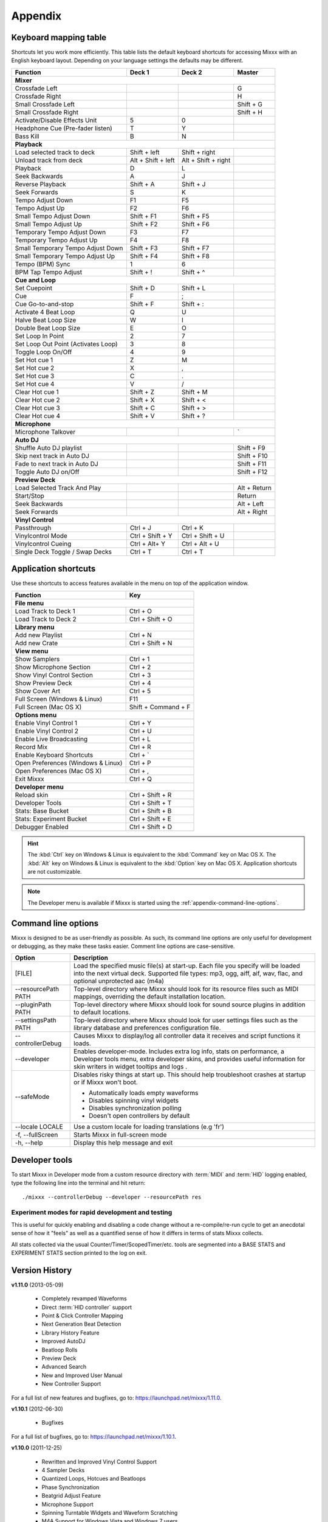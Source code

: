 
Appendix
********

.. _appendix-keyboard:

Keyboard mapping table
======================

Shortcuts let you work more efficiently. This table lists the default keyboard
shortcuts for accessing Mixxx with an English keyboard layout. Depending on your
language settings the defaults may be different.

.. versionadded:: 1.12
   *Passthrough*, *Vinylcontrol Mode*, *Vinylcontrol Cueing*, and
   *Single Deck Vinylcontrol Toggle* shortcuts

.. versionchanged:: 1.12
   *Auto DJ* shortcuts

+----------------------------------------+---------------------+---------------------+--------------+
| Function                               | Deck 1              | Deck 2              | Master       |
+========================================+=====================+=====================+==============+
| **Mixer**                                                                                         |
+----------------------------------------+---------------------+---------------------+--------------+
| Crossfade Left                         |                     |                     | G            |
+----------------------------------------+---------------------+---------------------+--------------+
| Crossfade Right                        |                     |                     | H            |
+----------------------------------------+---------------------+---------------------+--------------+
| Small Crossfade Left                   |                     |                     | Shift + G    |
+----------------------------------------+---------------------+---------------------+--------------+
| Small Crossfade Right                  |                     |                     | Shift + H    |
+----------------------------------------+---------------------+---------------------+--------------+
| Activate/Disable Effects Unit          | 5                   | 0                   |              |
+----------------------------------------+---------------------+---------------------+--------------+
| Headphone Cue (Pre-fader listen)       | T                   | Y                   |              |
+----------------------------------------+---------------------+---------------------+--------------+
| Bass Kill                              | B                   | N                   |              |
+----------------------------------------+---------------------+---------------------+--------------+
| **Playback**                                                                                      |
+----------------------------------------+---------------------+---------------------+--------------+
| Load selected track to deck            | Shift + left        | Shift + right       |              |
+----------------------------------------+---------------------+---------------------+--------------+
| Unload track from deck                 | Alt + Shift + left  | Alt + Shift + right |              |
+----------------------------------------+---------------------+---------------------+--------------+
| Playback                               | D                   | L                   |              |
+----------------------------------------+---------------------+---------------------+--------------+
| Seek Backwards                         | A                   | J                   |              |
+----------------------------------------+---------------------+---------------------+--------------+
| Reverse Playback                       | Shift + A           | Shift + J           |              |
+----------------------------------------+---------------------+---------------------+--------------+
| Seek Forwards                          | S                   | K                   |              |
+----------------------------------------+---------------------+---------------------+--------------+
| Tempo Adjust Down                      | F1                  | F5                  |              |
+----------------------------------------+---------------------+---------------------+--------------+
| Tempo Adjust Up                        | F2                  | F6                  |              |
+----------------------------------------+---------------------+---------------------+--------------+
| Small Tempo Adjust Down                | Shift + F1          | Shift + F5          |              |
+----------------------------------------+---------------------+---------------------+--------------+
| Small Tempo Adjust Up                  | Shift + F2          | Shift + F6          |              |
+----------------------------------------+---------------------+---------------------+--------------+
| Temporary Tempo Adjust Down            | F3                  | F7                  |              |
+----------------------------------------+---------------------+---------------------+--------------+
| Temporary Tempo Adjust Up              | F4                  | F8                  |              |
+----------------------------------------+---------------------+---------------------+--------------+
| Small Temporary Tempo Adjust Down      | Shift + F3          | Shift + F7          |              |
+----------------------------------------+---------------------+---------------------+--------------+
| Small Temporary Tempo Adjust Up        | Shift + F4          | Shift + F8          |              |
+----------------------------------------+---------------------+---------------------+--------------+
| Tempo (BPM) Sync                       | 1                   | 6                   |              |
+----------------------------------------+---------------------+---------------------+--------------+
| BPM Tap Tempo Adjust                   | Shift + !           | Shift + ^           |              |
+----------------------------------------+---------------------+---------------------+--------------+
| **Cue and Loop**                                                                                  |
+----------------------------------------+---------------------+---------------------+--------------+
| Set Cuepoint                           | Shift + D           | Shift + L           |              |
+----------------------------------------+---------------------+---------------------+--------------+
| Cue                                    | F                   | ;                   |              |
+----------------------------------------+---------------------+---------------------+--------------+
| Cue Go-to-and-stop                     | Shift + F           | Shift + :           |              |
+----------------------------------------+---------------------+---------------------+--------------+
| Activate 4 Beat Loop                   | Q                   | U                   |              |
+----------------------------------------+---------------------+---------------------+--------------+
| Halve Beat Loop Size                   | W                   | I                   |              |
+----------------------------------------+---------------------+---------------------+--------------+
| Double Beat Loop Size                  | E                   | O                   |              |
+----------------------------------------+---------------------+---------------------+--------------+
| Set Loop In Point                      | 2                   | 7                   |              |
+----------------------------------------+---------------------+---------------------+--------------+
| Set Loop Out Point (Activates Loop)    | 3                   | 8                   |              |
+----------------------------------------+---------------------+---------------------+--------------+
| Toggle Loop On/Off                     | 4                   | 9                   |              |
+----------------------------------------+---------------------+---------------------+--------------+
| Set Hot cue 1                          | Z                   | M                   |              |
+----------------------------------------+---------------------+---------------------+--------------+
| Set Hot cue 2                          | X                   | ,                   |              |
+----------------------------------------+---------------------+---------------------+--------------+
| Set Hot cue 3                          | C                   | .                   |              |
+----------------------------------------+---------------------+---------------------+--------------+
| Set Hot cue 4                          | V                   | /                   |              |
+----------------------------------------+---------------------+---------------------+--------------+
| Clear Hot cue 1                        | Shift + Z           | Shift + M           |              |
+----------------------------------------+---------------------+---------------------+--------------+
| Clear Hot cue 2                        | Shift + X           | Shift + <           |              |
+----------------------------------------+---------------------+---------------------+--------------+
| Clear Hot cue 3                        | Shift + C           | Shift + >           |              |
+----------------------------------------+---------------------+---------------------+--------------+
| Clear Hot cue 4                        | Shift + V           | Shift + ?           |              |
+----------------------------------------+---------------------+---------------------+--------------+
| **Microphone**                                                                                    |
+----------------------------------------+---------------------+---------------------+--------------+
| Microphone Talkover                    |                     |                     | \`           |
+----------------------------------------+---------------------+---------------------+--------------+
| **Auto DJ**                                                                                       |
+----------------------------------------+---------------------+---------------------+--------------+
| Shuffle Auto DJ playlist               |                     |                     | Shift + F9   |
+----------------------------------------+---------------------+---------------------+--------------+
| Skip next track in Auto DJ             |                     |                     | Shift + F10  |
+----------------------------------------+---------------------+---------------------+--------------+
| Fade to next track in Auto DJ          |                     |                     | Shift + F11  |
+----------------------------------------+---------------------+---------------------+--------------+
| Toggle Auto DJ on/Off                  |                     |                     | Shift + F12  |
+----------------------------------------+---------------------+---------------------+--------------+
| **Preview Deck**                                                                                  |
+----------------------------------------+---------------------+---------------------+--------------+
| Load Selected Track And Play           |                     |                     | Alt + Return |
+----------------------------------------+---------------------+---------------------+--------------+
| Start/Stop                             |                     |                     | Return       |
+----------------------------------------+---------------------+---------------------+--------------+
| Seek Backwards                         |                     |                     | Alt + Left   |
+----------------------------------------+---------------------+---------------------+--------------+
| Seek Forwards                          |                     |                     | Alt + Right  |
+----------------------------------------+---------------------+---------------------+--------------+
| **Vinyl Control**                                                                                 |
+----------------------------------------+---------------------+---------------------+--------------+
| Passthrough                            | Ctrl + J            | Ctrl + K            |              |
+----------------------------------------+---------------------+---------------------+--------------+
| Vinylcontrol Mode                      | Ctrl + Shift + Y    | Ctrl + Shift + U    |              |
+----------------------------------------+---------------------+---------------------+--------------+
| Vinylcontrol Cueing                    | Ctrl + Alt+ Y       | Ctrl + Alt + U      |              |
+----------------------------------------+---------------------+---------------------+--------------+
| Single Deck Toggle / Swap Decks        | Ctrl + T            | Ctrl + T            |              |
+----------------------------------------+---------------------+---------------------+--------------+

.. seealso:: Mixxx allows you to customize the keyboard shortcuts. For more
             information, and to download a keyboard mapping image, go to
             :ref:`control-keyboard`.

.. _appendix-shortcuts:

Application shortcuts
=====================

Use these shortcuts to access features available in the menu on top of the
application window.

.. versionadded:: 1.12
   Added a :guilabel:`Developer Tools` option to the :guilabel:`Developer` menu
   which provides various useful debugging tools.

========================================  ================================
Function                                  Key
========================================  ================================
**File menu**
--------------------------------------------------------------------------
Load Track to Deck 1                      Ctrl + O
----------------------------------------  --------------------------------
Load Track to Deck 2                      Ctrl + Shift + O
----------------------------------------  --------------------------------
**Library menu**
--------------------------------------------------------------------------
Add new Playlist                          Ctrl + N
----------------------------------------  --------------------------------
Add new Crate                             Ctrl + Shift + N
----------------------------------------  --------------------------------
**View menu**
--------------------------------------------------------------------------
Show Samplers                             Ctrl + 1
----------------------------------------  --------------------------------
Show Microphone Section                   Ctrl + 2
----------------------------------------  --------------------------------
Show Vinyl Control Section                Ctrl + 3
----------------------------------------  --------------------------------
Show Preview Deck                         Ctrl + 4
----------------------------------------  --------------------------------
Show Cover Art                            Ctrl + 5
----------------------------------------  --------------------------------
Full Screen (Windows & Linux)             F11
----------------------------------------  --------------------------------
Full Screen (Mac OS X)                    Shift + Command + F
----------------------------------------  --------------------------------
**Options menu**
--------------------------------------------------------------------------
Enable Vinyl Control 1                    Ctrl + Y
----------------------------------------  --------------------------------
Enable Vinyl Control 2                    Ctrl + U
----------------------------------------  --------------------------------
Enable Live Broadcasting                  Ctrl + L
----------------------------------------  --------------------------------
Record Mix                                Ctrl + R
----------------------------------------  --------------------------------
Enable Keyboard Shortcuts                 Ctrl + \`
----------------------------------------  --------------------------------
Open Preferences (Windows & Linux)        Ctrl + P
----------------------------------------  --------------------------------
Open Preferences (Mac OS X)               Ctrl + ,
----------------------------------------  --------------------------------
Exit Mixxx                                Ctrl + Q
----------------------------------------  --------------------------------
**Developer menu**
--------------------------------------------------------------------------
Reload skin                               Ctrl + Shift + R
----------------------------------------  --------------------------------
Developer Tools                           Ctrl + Shift + T
----------------------------------------  --------------------------------
Stats: Base Bucket                        Ctrl + Shift + B
----------------------------------------  --------------------------------
Stats: Experiment Bucket                  Ctrl + Shift + E
----------------------------------------  --------------------------------
Debugger Enabled                          Ctrl + Shift + D
========================================  ================================

.. hint:: The :kbd:`Ctrl` key on Windows & Linux is equivalent to the
          :kbd:`Command` key on Mac OS X. The :kbd:`Alt` key on Windows & Linux
          is equivalent to the :kbd:`Option` key on Mac OS X. Application
          shortcuts are not customizable.

.. note:: The Developer menu is available if Mixxx is started using the
          :ref:`appendix-command-line-options`.

.. _appendix-command-line-options:

Command line options
====================

Mixxx is designed to be as user-friendly as possible. As such, its command line
options are only useful for development or debugging, as they make these tasks
easier. Comment line options are case-sensitive.

.. versionadded:: 1.12

   * Show debug tooltips
   * Provide extra skins when developer mode is enabled.
   * Adds the debugger during skin parsing in ``--developer`` mode
   * Adds "Enable Base" and "Enable Experiment" option in ``--developer`` mode
   * Added ``--safeMode`` option.

======================  =================================================
Option                  Description
======================  =================================================
[FILE]                  Load the specified music file(s) at start-up.
                        Each file you specify will be loaded into the
                        next virtual deck. Supported file types: mp3, ogg,
                        aiff, aif, wav, flac, and optional unprotected
                        aac (m4a)
----------------------  -------------------------------------------------
--resourcePath PATH     Top-level directory where Mixxx should look
                        for its resource files such as MIDI mappings,
                        overriding the default installation location.
----------------------  -------------------------------------------------
--pluginPath PATH       Top-level directory where Mixxx should look
                        for sound source plugins in addition to default
                        locations.
----------------------  -------------------------------------------------
--settingsPath PATH     Top-level directory where Mixxx should look
                        for user settings files such as the library
                        database and preferences configuration file.
----------------------  -------------------------------------------------
--controllerDebug       Causes Mixxx to display/log all controller data
                        it receives and script functions it loads.
----------------------  -------------------------------------------------
--developer             Enables developer-mode. Includes extra log info,
                        stats on performance, a Developer tools menu,
                        extra developer skins, and provides useful
                        information for skin writers in widget tooltips
                        and logs .
----------------------  -------------------------------------------------
--safeMode              Disables risky things at start up. This should
                        help troubleshoot crashes at startup or if Mixxx
                        won't boot.

                        * Automatically loads empty waveforms
                        * Disables spinning vinyl widgets
                        * Disables synchronization polling
                        * Doesn't open controllers by default
----------------------  -------------------------------------------------
--locale LOCALE         Use a custom locale for loading translations
                        (e.g 'fr')
----------------------  -------------------------------------------------
-f, --fullScreen        Starts Mixxx in full-screen mode
----------------------  -------------------------------------------------
-h, --help              Display this help message and exit
======================  =================================================

Developer tools
===============

To start Mixxx in Developer mode from a custom resource directory with
:term:`MIDI` and :term:`HID` logging enabled, type the following line into the
terminal and hit return: ::

  ./mixxx --controllerDebug --developer --resourcePath res


Experiment modes for rapid development and testing
---------------------------------------------------

.. versionadded:: 1.12

  * Adds a static Experiment class with a tri-state mode flag that indicates
    whether the experiment mode is OFF, BASE, or EXPERIMENT.

  * Adds :menuselection:`Developer-->Stats:Experiment Bucket` and
    :menuselection:`Developer-->Stats:Base Bucket`. Each one toggles between OFF
    and BASE/EXPERIMENT so you can choose exactly what time spans you would like
    to collect in your base and experiment buckets.

  * Updates StatsManager to segment collected stats into a base and experiment
    bucket. This allows you to quickly measure the difference a code change has
    on relevant counters / timers within the same execution of Mixxx.

This is useful for quickly enabling and disabling a code change without
a re-compile/re-run cycle to get an anecdotal sense of how it "feels" as
well as a quantified sense of how it differs in terms of stats Mixxx
collects.

All stats collected via the usual Counter/Timer/ScopedTimer/etc. tools
are segmented into a BASE STATS and EXPERIMENT STATS section printed to
the log on exit.


.. _appendix-version-history:

Version History
===============

**v1.11.0** (2013-05-09)

  * Completely revamped Waveforms
  * Direct :term:`HID controller` support
  * Point & Click Controller Mapping
  * Next Generation Beat Detection
  * Library History Feature
  * Improved AutoDJ
  * Beatloop Rolls
  * Preview Deck
  * Advanced Search
  * New and Improved User Manual
  * New Controller Support

For a full list of new features and bugfixes, go to:
`https://launchpad.net/mixxx/1.11.0 <https://launchpad.net/mixxx/+milestone/1.11.0>`_.

**v1.10.1** (2012-06-30)

  * Bugfixes

For a full list of bugfixes, go to:
`https://launchpad.net/mixxx/1.10.1 <https://launchpad.net/mixxx/+milestone/1.10.1>`_.

**v1.10.0** (2011-12-25)

  * Rewritten and Improved Vinyl Control Support
  * 4 Sampler Decks
  * Quantized Loops, Hotcues and Beatloops
  * Phase Synchronization
  * Beatgrid Adjust Feature
  * Microphone Support
  * Spinning Turntable Widgets and Waveform Scratching
  * M4A Support for Windows Vista and Windows 7 users
  * Brand New and Updated Skins
  * Accessibility Improvements
  * Limited Support for Internationalization
  * Revamped and Rewritten User Manual
  * Mixing engine improvements
  * Updated MIDI Mappings

For a full list of new features and bugfixes, go to:
`https://launchpad.net/mixxx/1.10.0 <https://launchpad.net/mixxx/+milestone/1.10.0>`_.

.. seealso:: For an overview of previous versions, `take a look 
             <https://launchpad.net/mixxx/+series>`_ at the timeline.



